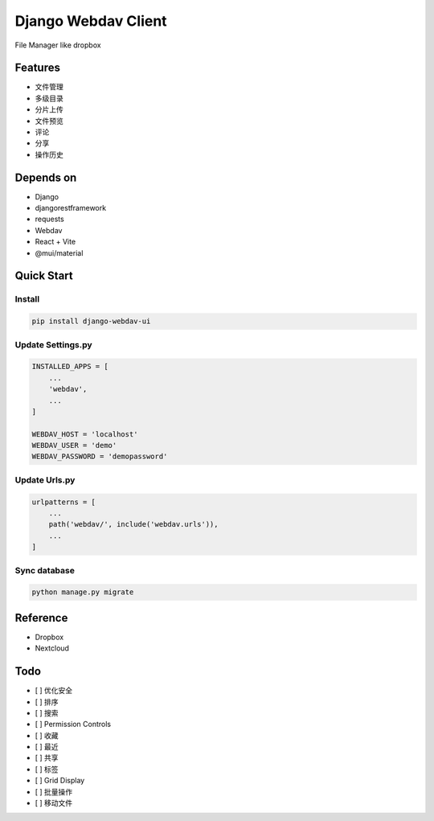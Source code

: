 Django Webdav Client
====================

File Manager like dropbox

Features
--------

-  文件管理
-  多级目录
-  分片上传
-  文件预览
-  评论
-  分享
-  操作历史

Depends on
----------

-  Django
-  djangorestframework
-  requests
-  Webdav
-  React + Vite
-  @mui/material

Quick Start
-----------

Install
~~~~~~~

.. code:: bash

   pip install django-webdav-ui

Update Settings.py
~~~~~~~~~~~~~~~~~~

.. code:: python

   INSTALLED_APPS = [
       ...
       'webdav',
       ...
   ]

   WEBDAV_HOST = 'localhost'
   WEBDAV_USER = 'demo'
   WEBDAV_PASSWORD = 'demopassword'

Update Urls.py
~~~~~~~~~~~~~~

.. code:: python

   urlpatterns = [
       ...
       path('webdav/', include('webdav.urls')),
       ...
   ]

Sync database
~~~~~~~~~~~~~

.. code:: bash

   python manage.py migrate

Reference
---------

-  Dropbox
-  Nextcloud

Todo
----

-  [ ] 优化安全
-  [ ] 排序
-  [ ] 搜索
-  [ ] Permission Controls
-  [ ] 收藏
-  [ ] 最近
-  [ ] 共享
-  [ ] 标签
-  [ ] Grid Display
-  [ ] 批量操作
-  [ ] 移动文件
